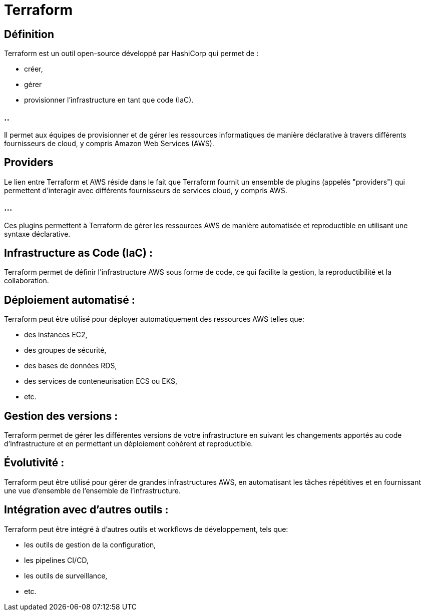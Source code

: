= Terraform 

== Définition

Terraform est un outil open-source développé par HashiCorp qui permet de :
[%step]
* créer, 
* gérer 
* provisionner l'infrastructure en tant que code (IaC). 

=== ..

Il permet aux équipes de provisionner et de gérer les ressources informatiques de manière déclarative à travers différents fournisseurs de cloud, y compris Amazon Web Services (AWS).

== Providers

Le lien entre Terraform et AWS réside dans le fait que Terraform fournit un ensemble de plugins (appelés "providers") qui permettent d'interagir avec différents fournisseurs de services cloud, y compris AWS. 

=== ...

Ces plugins permettent à Terraform de gérer les ressources AWS de manière automatisée et reproductible en utilisant une syntaxe déclarative.


== Infrastructure as Code (IaC) : 

Terraform permet de définir l'infrastructure AWS sous forme de code, ce qui facilite la gestion, la reproductibilité et la collaboration.

== Déploiement automatisé : 

Terraform peut être utilisé pour déployer automatiquement des ressources AWS telles que:
[%step]
* des instances EC2, 
* des groupes de sécurité, 
* des bases de données RDS, 
* des services de conteneurisation ECS ou EKS, 
* etc.

== Gestion des versions : 

Terraform permet de gérer les différentes versions de votre infrastructure en suivant les changements apportés au code d'infrastructure et en permettant un déploiement cohérent et reproductible.

== Évolutivité : 

Terraform peut être utilisé pour gérer de grandes infrastructures AWS, en automatisant les tâches répétitives et en fournissant une vue d'ensemble de l'ensemble de l'infrastructure.

== Intégration avec d'autres outils : 

Terraform peut être intégré à d'autres outils et workflows de développement, tels que:
[%step]
* les outils de gestion de la configuration, 
* les pipelines CI/CD, 
* les outils de surveillance,
* etc.







